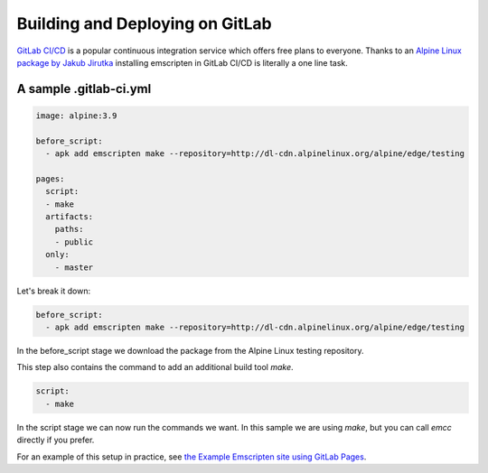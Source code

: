 .. _GitLab:

================================
Building and Deploying on GitLab
================================

`GitLab CI/CD <https://about.gitlab.com/product/continuous-integration/>`_ is a popular continuous integration service which offers free plans to everyone. Thanks to an `Alpine Linux package by Jakub Jirutka <https://pkgs.alpinelinux.org/packages?name=emscripten>`_ installing emscripten in GitLab CI/CD is literally a one line task.

A sample .gitlab-ci.yml
=======================

.. code-block:: yaml

    image: alpine:3.9

    before_script:
      - apk add emscripten make --repository=http://dl-cdn.alpinelinux.org/alpine/edge/testing

    pages:
      script:
      - make
      artifacts:
        paths:
        - public
      only:
        - master

Let's break it down:

.. code-block:: yaml

    before_script:
      - apk add emscripten make --repository=http://dl-cdn.alpinelinux.org/alpine/edge/testing

In the before_script stage we download the package from the Alpine Linux testing repository.

This step also contains the command to add an additional build tool *make*.

.. code-block:: yaml

    script:
      - make

In the script stage we can now run the commands we want. In this sample we are using *make*, but you can call *emcc* directly if you prefer.

For an example of this setup in practice, see `the Example Emscripten site using GitLab Pages <https://pages.gitlab.io/emscripten>`_.
